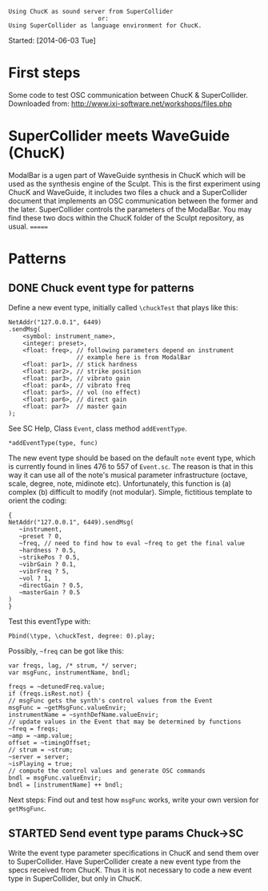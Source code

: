 #+BEGIN_EXAMPLE
Using ChucK as sound server from SuperCollider
                         or:
Using SuperCollider as language environment for ChucK.
#+END_EXAMPLE

Started: [2014-06-03 Tue]

* First steps
:PROPERTIES:
:DATE:     <2014-06-05 Thu 09:43>
:END:

Some code to test OSC communication between ChucK & SuperCollider. Downloaded from: http://www.ixi-software.net/workshops/files.php

* SuperCollider meets WaveGuide (ChucK)

ModalBar is a ugen part of WaveGuide synthesis in ChucK which will be used as the synthesis engine of the Sculpt.
This is the first experiment using ChucK and WaveGuide, it includes two files a chuck and a SuperCollider document that implements an OSC communication between the former and the later. SuperCollider controls the parameters of the ModalBar. You may find these two docs within the ChucK folder of the Sculpt repository, as usual.
=======
* Patterns
:PROPERTIES:
:DATE:     <2014-06-05 Thu 09:44>
:END:

** DONE Chuck event type for patterns
CLOSED: [2014-06-10 Tue 18:26]
:PROPERTIES:
:DATE:     <2014-06-10 Tue 18:26>
:END:
Define a new event type, initially called =\chuckTest= that plays like this:

#+BEGIN_EXAMPLE
NetAddr("127.0.0.1", 6449)
.sendMsg(
    <symbol: instrument_name>,
    <integer: preset>,
    <float: freq>, // following parameters depend on instrument
                   // example here is from ModalBar
    <float: par1>, // stick hardness
    <float: par2>, // strike position
    <float: par3>, // vibrato gain
    <float: par4>, // vibrato freq
    <float: par5>, // vol (no effect)
    <float: par6>, // direct gain
    <float: par7>  // master gain
);
#+END_EXAMPLE

See SC Help, Class =Event=, class method =addEventType=.

: *addEventType(type, func)

The new event type should be based on the default =note= event type, which is currently found in lines 476 to 557 of =Event.sc=.  The reason is that in this way it can use all of the note's musical parameter infrastructure (octave, scale, degree, note, midinote etc).  Unfortunately, this function is (a) complex (b) difficult to modify (not modular). Simple, fictitious template to orient the coding:

#+BEGIN_EXAMPLE
{
NetAddr("127.0.0.1", 6449).sendMsg(
   ~instrument,
   ~preset ? 0,
   ~freq, // need to find how to eval ~freq to get the final value
   ~hardness ? 0.5,
   ~strikePos ? 0.5,
   ~vibrGain ? 0.1,
   ~vibrFreq ? 5,
   ~vol ? 1,
   ~directGain ? 0.5,
   ~masterGain ? 0.5
)
}
#+END_EXAMPLE

Test this eventType with:

: Pbind(\type, \chuckTest, degree: 0).play;

Possibly, =~freq= can be got like this:

#+BEGIN_EXAMPLE
var freqs, lag, /* strum, */ server;
var msgFunc, instrumentName, bndl;

freqs = ~detunedFreq.value;
if (freqs.isRest.not) {
// msgFunc gets the synth's control values from the Event
msgFunc = ~getMsgFunc.valueEnvir;
instrumentName = ~synthDefName.valueEnvir;
// update values in the Event that may be determined by functions
~freq = freqs;
~amp = ~amp.value;
offset = ~timingOffset;
// strum = ~strum;
~server = server;
~isPlaying = true;
// compute the control values and generate OSC commands
bndl = msgFunc.valueEnvir;
bndl = [instrumentName] ++ bndl;
#+END_EXAMPLE

Next steps: Find out and test how =msgFunc= works, write your own version for =getMsgFunc=.

** STARTED Send event type params Chuck->SC
:PROPERTIES:
:DATE:     <2014-06-10 Tue 18:27>
:END:

Write the event type parameter specifications in ChucK and send them over to SuperCollider.  Have SuperCollider create a new event type from the specs received from ChucK.  Thus it is not necessary to code a new event type in SuperCollider, but only in ChucK.
